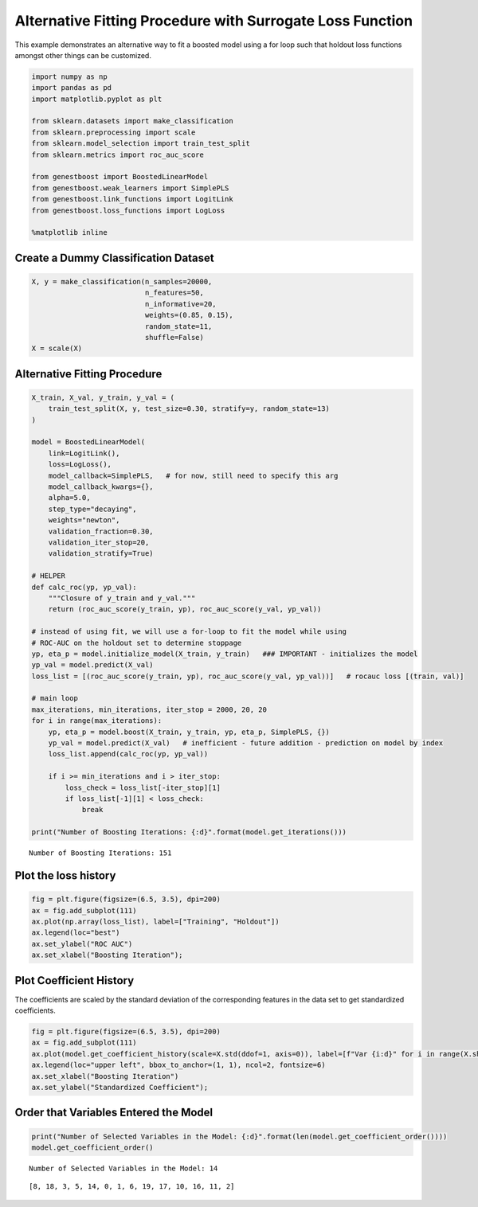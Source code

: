 Alternative Fitting Procedure with Surrogate Loss Function
==========================================================

This example demonstrates an alternative way to fit a boosted model
using a for loop such that holdout loss functions amongst other things
can be customized.

.. code:: ipython3

    import numpy as np
    import pandas as pd
    import matplotlib.pyplot as plt

    from sklearn.datasets import make_classification
    from sklearn.preprocessing import scale
    from sklearn.model_selection import train_test_split
    from sklearn.metrics import roc_auc_score

    from genestboost import BoostedLinearModel
    from genestboost.weak_learners import SimplePLS
    from genestboost.link_functions import LogitLink
    from genestboost.loss_functions import LogLoss

    %matplotlib inline

Create a Dummy Classification Dataset
~~~~~~~~~~~~~~~~~~~~~~~~~~~~~~~~~~~~~

.. code:: ipython3

    X, y = make_classification(n_samples=20000,
                               n_features=50,
                               n_informative=20,
                               weights=(0.85, 0.15),
                               random_state=11,
                               shuffle=False)
    X = scale(X)

Alternative Fitting Procedure
~~~~~~~~~~~~~~~~~~~~~~~~~~~~~

.. code:: ipython3

    X_train, X_val, y_train, y_val = (
        train_test_split(X, y, test_size=0.30, stratify=y, random_state=13)
    )

    model = BoostedLinearModel(
        link=LogitLink(),
        loss=LogLoss(),
        model_callback=SimplePLS,   # for now, still need to specify this arg
        model_callback_kwargs={},
        alpha=5.0,
        step_type="decaying",
        weights="newton",
        validation_fraction=0.30,
        validation_iter_stop=20,
        validation_stratify=True)

    # HELPER
    def calc_roc(yp, yp_val):
        """Closure of y_train and y_val."""
        return (roc_auc_score(y_train, yp), roc_auc_score(y_val, yp_val))

    # instead of using fit, we will use a for-loop to fit the model while using
    # ROC-AUC on the holdout set to determine stoppage
    yp, eta_p = model.initialize_model(X_train, y_train)   ### IMPORTANT - initializes the model
    yp_val = model.predict(X_val)
    loss_list = [(roc_auc_score(y_train, yp), roc_auc_score(y_val, yp_val))]   # rocauc loss [(train, val)]

    # main loop
    max_iterations, min_iterations, iter_stop = 2000, 20, 20
    for i in range(max_iterations):
        yp, eta_p = model.boost(X_train, y_train, yp, eta_p, SimplePLS, {})
        yp_val = model.predict(X_val)   # inefficient - future addition - prediction on model by index
        loss_list.append(calc_roc(yp, yp_val))

        if i >= min_iterations and i > iter_stop:
            loss_check = loss_list[-iter_stop][1]
            if loss_list[-1][1] < loss_check:
                break

    print("Number of Boosting Iterations: {:d}".format(model.get_iterations()))


.. parsed-literal::

    Number of Boosting Iterations: 151


Plot the loss history
~~~~~~~~~~~~~~~~~~~~~

.. code:: ipython3

    fig = plt.figure(figsize=(6.5, 3.5), dpi=200)
    ax = fig.add_subplot(111)
    ax.plot(np.array(loss_list), label=["Training", "Holdout"])
    ax.legend(loc="best")
    ax.set_ylabel("ROC AUC")
    ax.set_xlabel("Boosting Iteration");



.. image:: images/alternative_fit_loss.png


Plot Coefficient History
~~~~~~~~~~~~~~~~~~~~~~~~

The coefficients are scaled by the standard deviation of the
corresponding features in the data set to get standardized coefficients.

.. code:: ipython3

    fig = plt.figure(figsize=(6.5, 3.5), dpi=200)
    ax = fig.add_subplot(111)
    ax.plot(model.get_coefficient_history(scale=X.std(ddof=1, axis=0)), label=[f"Var {i:d}" for i in range(X.shape[1])])
    ax.legend(loc="upper left", bbox_to_anchor=(1, 1), ncol=2, fontsize=6)
    ax.set_xlabel("Boosting Iteration")
    ax.set_ylabel("Standardized Coefficient");



.. image:: images/alternative_fit_coef_history.png


Order that Variables Entered the Model
~~~~~~~~~~~~~~~~~~~~~~~~~~~~~~~~~~~~~~

.. code:: ipython3

    print("Number of Selected Variables in the Model: {:d}".format(len(model.get_coefficient_order())))
    model.get_coefficient_order()


.. parsed-literal::

    Number of Selected Variables in the Model: 14




.. parsed-literal::

    [8, 18, 3, 5, 14, 0, 1, 6, 19, 17, 10, 16, 11, 2]
